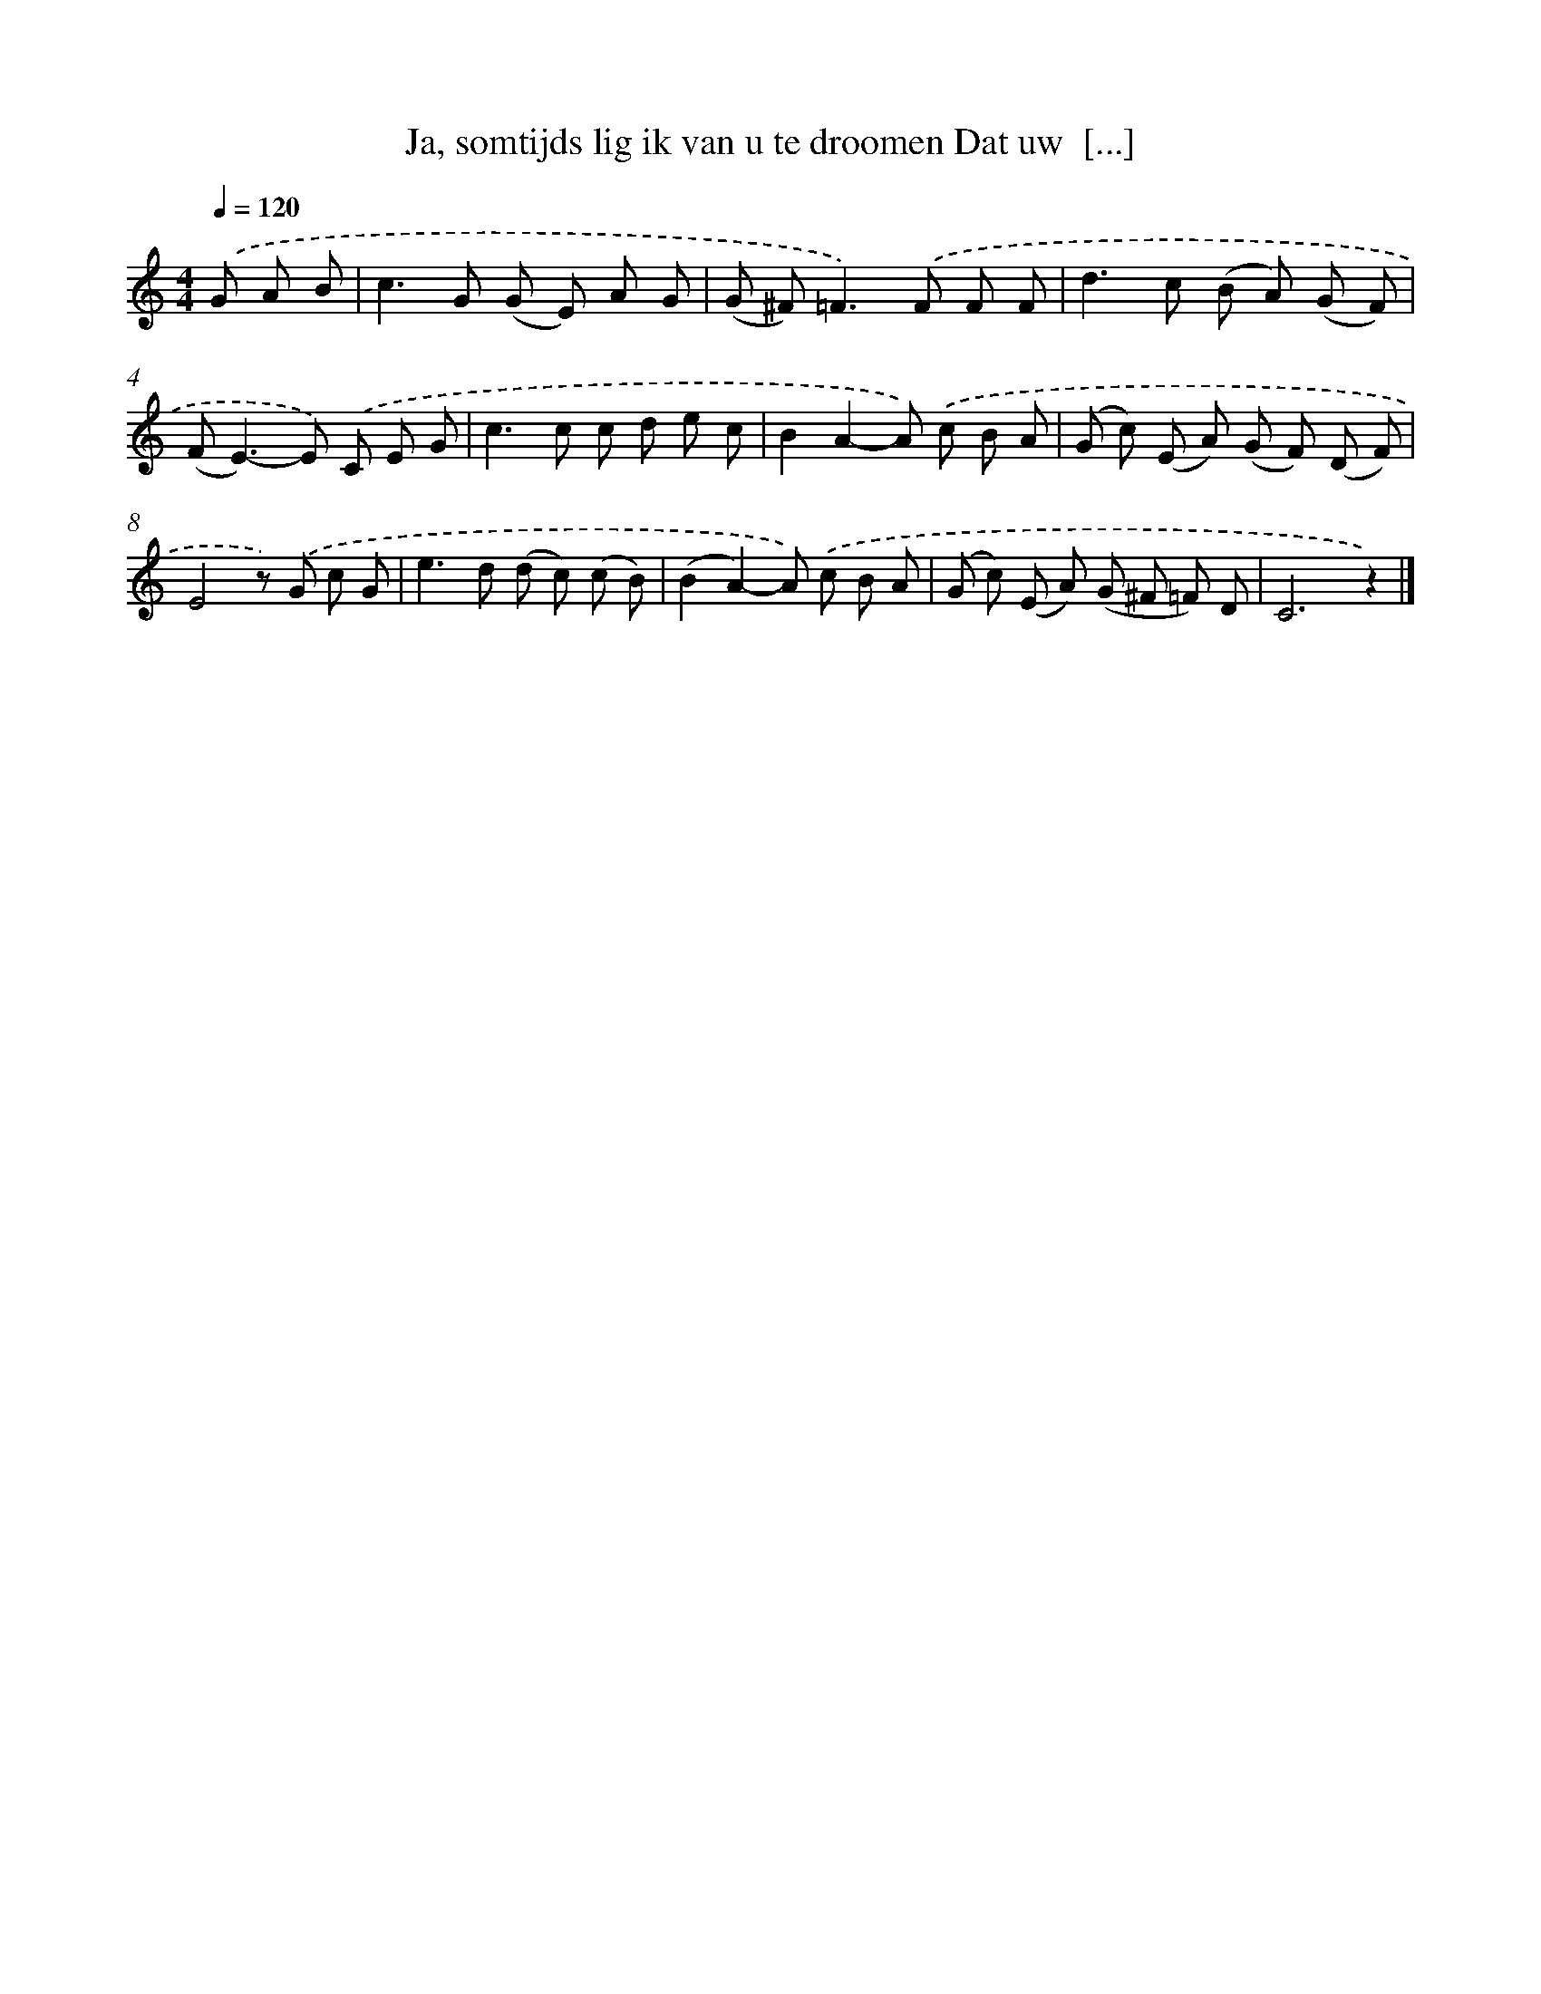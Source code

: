 X: 9426
T: Ja, somtijds lig ik van u te droomen Dat uw  [...]
%%abc-version 2.0
%%abcx-abcm2ps-target-version 5.9.1 (29 Sep 2008)
%%abc-creator hum2abc beta
%%abcx-conversion-date 2018/11/01 14:36:56
%%humdrum-veritas 1248582386
%%humdrum-veritas-data 1600677760
%%continueall 1
%%barnumbers 0
L: 1/8
M: 4/4
Q: 1/4=120
K: C clef=treble
.('G A B [I:setbarnb 1]|
c2>G2 (G E) A G |
(G ^F2<)=F2).('F F F |
d2>c2 (B A) (G F) |
(F2<E2)-E) .('C E G |
c2>c2 c d e c |
B2A2-A) .('c B A |
(G c) (E A) (G F) (D F) |
E4z) .('G c G |
e2>d2 (d c) (c B) |
(B2A2)-A) .('c B A |
(G c) (E A) (G ^F =F) D |
C6z2) |]
